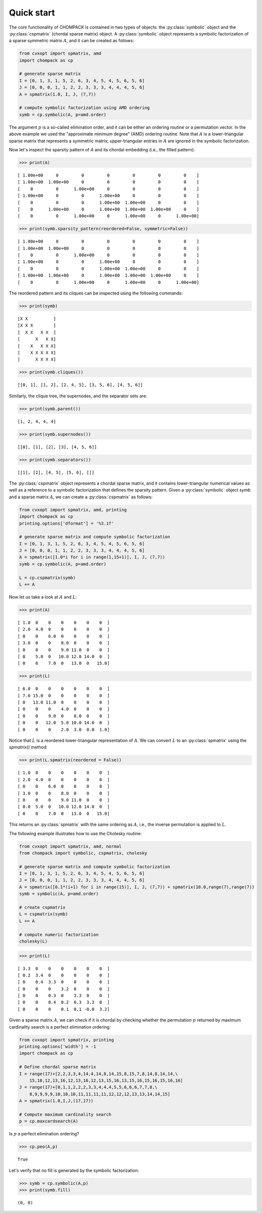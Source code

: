 
Quick start
-----------

                
The core functionality of CHOMPACK is contained in two types of
objects: the :py:class:`symbolic` object and the :py:class:`cspmatrix`
(chordal sparse matrix) object. A :py:class:`symbolic` object
represents a symbolic factorization of a sparse symmetric matrix
:math:`A`, and it can be created as follows:

                
.. code:: python

    from cvxopt import spmatrix, amd
    import chompack as cp
    
    # generate sparse matrix
    I = [0, 1, 3, 1, 5, 2, 6, 3, 4, 5, 4, 5, 6, 5, 6]
    J = [0, 0, 0, 1, 1, 2, 2, 3, 3, 3, 4, 4, 4, 5, 6]
    A = spmatrix(1.0, I, J, (7,7))
    
    # compute symbolic factorization using AMD ordering
    symb = cp.symbolic(A, p=amd.order)
                
The argument :math:`p` is a so-called elimination order, and it can
be either an ordering routine or a permutation vector. In the above
example we used the "approximate minimum degree" (AMD) ordering
routine. Note that :math:`A` is a lower-triangular sparse matrix that represents a
symmetric matrix; upper-triangular entries in :math:`A` are ignored in the
symbolic factorization.

Now let's inspect the sparsity pattern of `A` and its chordal
embedding (i.e., the filled pattern):

                
.. code:: python

    >>> print(A)

.. parsed-literal::

    [ 1.00e+00     0         0         0         0         0         0    ]
    [ 1.00e+00  1.00e+00     0         0         0         0         0    ]
    [    0         0      1.00e+00     0         0         0         0    ]
    [ 1.00e+00     0         0      1.00e+00     0         0         0    ]
    [    0         0         0      1.00e+00  1.00e+00     0         0    ]
    [    0      1.00e+00     0      1.00e+00  1.00e+00  1.00e+00     0    ]
    [    0         0      1.00e+00     0      1.00e+00     0      1.00e+00]
    


.. code:: python

    >>> print(symb.sparsity_pattern(reordered=False, symmetric=False))

.. parsed-literal::

    [ 1.00e+00     0         0         0         0         0         0    ]
    [ 1.00e+00  1.00e+00     0         0         0         0         0    ]
    [    0         0      1.00e+00     0         0         0         0    ]
    [ 1.00e+00     0         0      1.00e+00     0         0         0    ]
    [    0         0         0      1.00e+00  1.00e+00     0         0    ]
    [ 1.00e+00  1.00e+00     0      1.00e+00  1.00e+00  1.00e+00     0    ]
    [    0         0      1.00e+00     0      1.00e+00     0      1.00e+00]
    


                
The reordered pattern and its cliques can be inspected using the
following commands:

                
.. code:: python

    >>> print(symb)

.. parsed-literal::

    [X X          ]
    [X X X        ]
    [  X X   X X  ]
    [      X   X X]
    [    X   X X X]
    [    X X X X X]
    [      X X X X]
    


.. code:: python

    >>> print(symb.cliques())

.. parsed-literal::

    [[0, 1], [1, 2], [2, 4, 5], [3, 5, 6], [4, 5, 6]]


                
Similarly, the clique tree, the supernodes, and the separator sets are:

                
.. code:: python

    >>> print(symb.parent())

.. parsed-literal::

    [1, 2, 4, 4, 4]


.. code:: python

    >>> print(symb.supernodes())

.. parsed-literal::

    [[0], [1], [2], [3], [4, 5, 6]]


.. code:: python

    >>> print(symb.separators())

.. parsed-literal::

    [[1], [2], [4, 5], [5, 6], []]


                
The :py:class:`cspmatrix` object represents a chordal sparse matrix,
and it contains lower-triangular numerical values as well as a
reference to a symbolic factorization that defines the sparsity
pattern. Given a :py:class:`symbolic` object `symb` and a sparse
matrix :math:`A`, we can create a :py:class:`cspmatrix` as follows:

                
.. code:: python

    from cvxopt import spmatrix, amd, printing
    import chompack as cp
    printing.options['dformat'] = '%3.1f'
    
    # generate sparse matrix and compute symbolic factorization
    I = [0, 1, 3, 1, 5, 2, 6, 3, 4, 5, 4, 5, 6, 5, 6]
    J = [0, 0, 0, 1, 1, 2, 2, 3, 3, 3, 4, 4, 4, 5, 6]
    A = spmatrix([1.0*i for i in range(1,15+1)], I, J, (7,7))
    symb = cp.symbolic(A, p=amd.order)
    
    L = cp.cspmatrix(symb)
    L += A
                
Now let us take a look at  :math:`A` and :math:`L`:

                
.. code:: python

    >>> print(A)

.. parsed-literal::

    [ 1.0  0    0    0    0    0    0  ]
    [ 2.0  4.0  0    0    0    0    0  ]
    [ 0    0    6.0  0    0    0    0  ]
    [ 3.0  0    0    8.0  0    0    0  ]
    [ 0    0    0    9.0 11.0  0    0  ]
    [ 0    5.0  0   10.0 12.0 14.0  0  ]
    [ 0    0    7.0  0   13.0  0   15.0]
    


.. code:: python

    >>> print(L)

.. parsed-literal::

    [ 6.0  0    0    0    0    0    0  ]
    [ 7.0 15.0  0    0    0    0    0  ]
    [ 0   13.0 11.0  0    0    0    0  ]
    [ 0    0    0    4.0  0    0    0  ]
    [ 0    0    9.0  0    8.0  0    0  ]
    [ 0    0   12.0  5.0 10.0 14.0  0  ]
    [ 0    0    0    2.0  3.0  0.0  1.0]
    


                
Notice that :math:`L` is a reordered lower-triangular representation
of :math:`A`. We can convert :math:`L` to an :py:class:`spmatrix` using
the `spmatrix()` method:

                
.. code:: python

    >>> print(L.spmatrix(reordered = False))

.. parsed-literal::

    [ 1.0  0    0    0    0    0    0  ]
    [ 2.0  4.0  0    0    0    0    0  ]
    [ 0    0    6.0  0    0    0    0  ]
    [ 3.0  0    0    8.0  0    0    0  ]
    [ 0    0    0    9.0 11.0  0    0  ]
    [ 0.0  5.0  0   10.0 12.0 14.0  0  ]
    [ 0    0    7.0  0   13.0  0   15.0]
    


                
This returns an :py:class:`spmatrix` with the same ordering
as :math:`A`, i.e., the inverse permutation is applied to :math:`L`.

The following example illustrates how to use the Cholesky routine:

                
.. code:: python

    from cvxopt import spmatrix, amd, normal
    from chompack import symbolic, cspmatrix, cholesky
    
    # generate sparse matrix and compute symbolic factorization
    I = [0, 1, 3, 1, 5, 2, 6, 3, 4, 5, 4, 5, 6, 5, 6]
    J = [0, 0, 0, 1, 1, 2, 2, 3, 3, 3, 4, 4, 4, 5, 6]
    A = spmatrix([0.1*(i+1) for i in range(15)], I, J, (7,7)) + spmatrix(10.0,range(7),range(7))
    symb = symbolic(A, p=amd.order)
       
    # create cspmatrix 
    L = cspmatrix(symb)
    L += A 
    
    # compute numeric factorization
    cholesky(L)
.. code:: python

    >>> print(L)

.. parsed-literal::

    [ 3.3  0    0    0    0    0    0  ]
    [ 0.2  3.4  0    0    0    0    0  ]
    [ 0    0.4  3.3  0    0    0    0  ]
    [ 0    0    0    3.2  0    0    0  ]
    [ 0    0    0.3  0    3.3  0    0  ]
    [ 0    0    0.4  0.2  0.3  3.3  0  ]
    [ 0    0    0    0.1  0.1 -0.0  3.2]
    


                
Given a sparse matrix :math:`A`, we can check if it is chordal by 
checking whether the permutation :math:`p` returned by maximum cardinality 
search is a perfect elimination ordering:

                
.. code:: python

    from cvxopt import spmatrix, printing
    printing.options['width'] = -1
    import chompack as cp
       
    # Define chordal sparse matrix
    I = range(17)+[2,2,3,3,4,14,4,14,8,14,15,8,15,7,8,14,8,14,14,\
        15,10,12,13,16,12,13,16,12,13,15,16,13,15,16,15,16,15,16,16]
    J = range(17)+[0,1,1,2,2,2,3,3,4,4,4,5,5,6,6,6,7,7,8,\
        8,9,9,9,9,10,10,10,11,11,11,11,12,12,12,13,13,14,14,15]
    A = spmatrix(1.0,I,J,(17,17))
    
    # Compute maximum cardinality search 
    p = cp.maxcardsearch(A)
                
Is :math:`p` a perfect elimination ordering?

                
.. code:: python

    >>> cp.peo(A,p)



.. parsed-literal::

    True



                
Let's verify that no fill is generated by the symbolic factorization:

                
.. code:: python

    >>> symb = cp.symbolic(A,p)
    >>> print(symb.fill)

.. parsed-literal::

    (0, 0)

